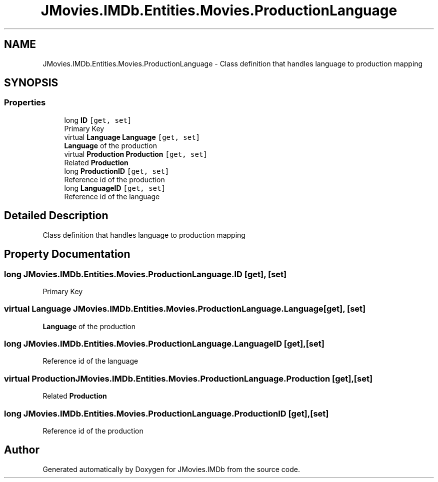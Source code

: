 .TH "JMovies.IMDb.Entities.Movies.ProductionLanguage" 3 "Fri Feb 14 2020" "JMovies.IMDb" \" -*- nroff -*-
.ad l
.nh
.SH NAME
JMovies.IMDb.Entities.Movies.ProductionLanguage \- Class definition that handles language to production mapping  

.SH SYNOPSIS
.br
.PP
.SS "Properties"

.in +1c
.ti -1c
.RI "long \fBID\fP\fC [get, set]\fP"
.br
.RI "Primary Key "
.ti -1c
.RI "virtual \fBLanguage\fP \fBLanguage\fP\fC [get, set]\fP"
.br
.RI "\fBLanguage\fP of the production "
.ti -1c
.RI "virtual \fBProduction\fP \fBProduction\fP\fC [get, set]\fP"
.br
.RI "Related \fBProduction\fP "
.ti -1c
.RI "long \fBProductionID\fP\fC [get, set]\fP"
.br
.RI "Reference id of the production "
.ti -1c
.RI "long \fBLanguageID\fP\fC [get, set]\fP"
.br
.RI "Reference id of the language "
.in -1c
.SH "Detailed Description"
.PP 
Class definition that handles language to production mapping 


.SH "Property Documentation"
.PP 
.SS "long JMovies\&.IMDb\&.Entities\&.Movies\&.ProductionLanguage\&.ID\fC [get]\fP, \fC [set]\fP"

.PP
Primary Key 
.SS "virtual \fBLanguage\fP JMovies\&.IMDb\&.Entities\&.Movies\&.ProductionLanguage\&.Language\fC [get]\fP, \fC [set]\fP"

.PP
\fBLanguage\fP of the production 
.SS "long JMovies\&.IMDb\&.Entities\&.Movies\&.ProductionLanguage\&.LanguageID\fC [get]\fP, \fC [set]\fP"

.PP
Reference id of the language 
.SS "virtual \fBProduction\fP JMovies\&.IMDb\&.Entities\&.Movies\&.ProductionLanguage\&.Production\fC [get]\fP, \fC [set]\fP"

.PP
Related \fBProduction\fP 
.SS "long JMovies\&.IMDb\&.Entities\&.Movies\&.ProductionLanguage\&.ProductionID\fC [get]\fP, \fC [set]\fP"

.PP
Reference id of the production 

.SH "Author"
.PP 
Generated automatically by Doxygen for JMovies\&.IMDb from the source code\&.

